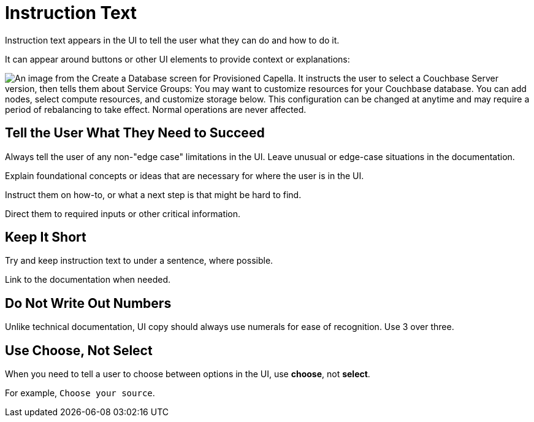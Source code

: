= Instruction Text 

Instruction text appears in the UI to tell the user what they can do and how to do it. 

It can appear around buttons or other UI elements to provide context or explanations: 

image::InstructionText.png["An image from the Create a Database screen for Provisioned Capella. It instructs the user to select a Couchbase Server version, then tells them about Service Groups: You may want to customize resources for your Couchbase database. You can add nodes, select compute resources, and customize storage below. This configuration can be changed at anytime and may require a period of rebalancing to take effect. Normal operations are never affected.", align=center]

== Tell the User What They Need to Succeed

Always tell the user of any non-"edge case" limitations in the UI. 
Leave unusual or edge-case situations in the documentation. 

Explain foundational concepts or ideas that are necessary for where the user is in the UI. 

Instruct them on how-to, or what a next step is that might be hard to find. 

Direct them to required inputs or other critical information. 

== Keep It Short 

Try and keep instruction text to under a sentence, where possible. 

Link to the documentation when needed. 

== Do Not Write Out Numbers 

Unlike technical documentation, UI copy should always use numerals for ease of recognition. Use 3 over three. 

== Use Choose, Not Select 

When you need to tell a user to choose between options in the UI, use *choose*, not *select*. 

For example, `Choose your source`.